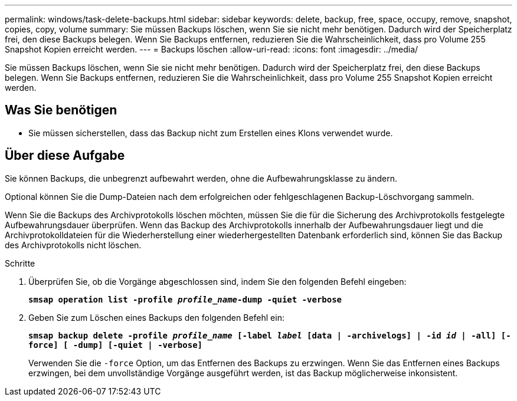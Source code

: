 ---
permalink: windows/task-delete-backups.html 
sidebar: sidebar 
keywords: delete, backup, free, space, occupy, remove, snapshot, copies, copy, volume 
summary: Sie müssen Backups löschen, wenn Sie sie nicht mehr benötigen. Dadurch wird der Speicherplatz frei, den diese Backups belegen. Wenn Sie Backups entfernen, reduzieren Sie die Wahrscheinlichkeit, dass pro Volume 255 Snapshot Kopien erreicht werden. 
---
= Backups löschen
:allow-uri-read: 
:icons: font
:imagesdir: ../media/


[role="lead"]
Sie müssen Backups löschen, wenn Sie sie nicht mehr benötigen. Dadurch wird der Speicherplatz frei, den diese Backups belegen. Wenn Sie Backups entfernen, reduzieren Sie die Wahrscheinlichkeit, dass pro Volume 255 Snapshot Kopien erreicht werden.



== Was Sie benötigen

* Sie müssen sicherstellen, dass das Backup nicht zum Erstellen eines Klons verwendet wurde.




== Über diese Aufgabe

Sie können Backups, die unbegrenzt aufbewahrt werden, ohne die Aufbewahrungsklasse zu ändern.

Optional können Sie die Dump-Dateien nach dem erfolgreichen oder fehlgeschlagenen Backup-Löschvorgang sammeln.

Wenn Sie die Backups des Archivprotokolls löschen möchten, müssen Sie die für die Sicherung des Archivprotokolls festgelegte Aufbewahrungsdauer überprüfen. Wenn das Backup des Archivprotokolls innerhalb der Aufbewahrungsdauer liegt und die Archivprotokolldateien für die Wiederherstellung einer wiederhergestellten Datenbank erforderlich sind, können Sie das Backup des Archivprotokolls nicht löschen.

.Schritte
. Überprüfen Sie, ob die Vorgänge abgeschlossen sind, indem Sie den folgenden Befehl eingeben:
+
`*smsap operation list -profile _profile_name_-dump -quiet -verbose*`

. Geben Sie zum Löschen eines Backups den folgenden Befehl ein:
+
`*smsap backup delete -profile _profile_name_ [-label _label_ [data | -archivelogs] | -id _id_ | -all] [-force] [ -dump] [-quiet | -verbose]*`

+
Verwenden Sie die `-force` Option, um das Entfernen des Backups zu erzwingen. Wenn Sie das Entfernen eines Backups erzwingen, bei dem unvollständige Vorgänge ausgeführt werden, ist das Backup möglicherweise inkonsistent.


